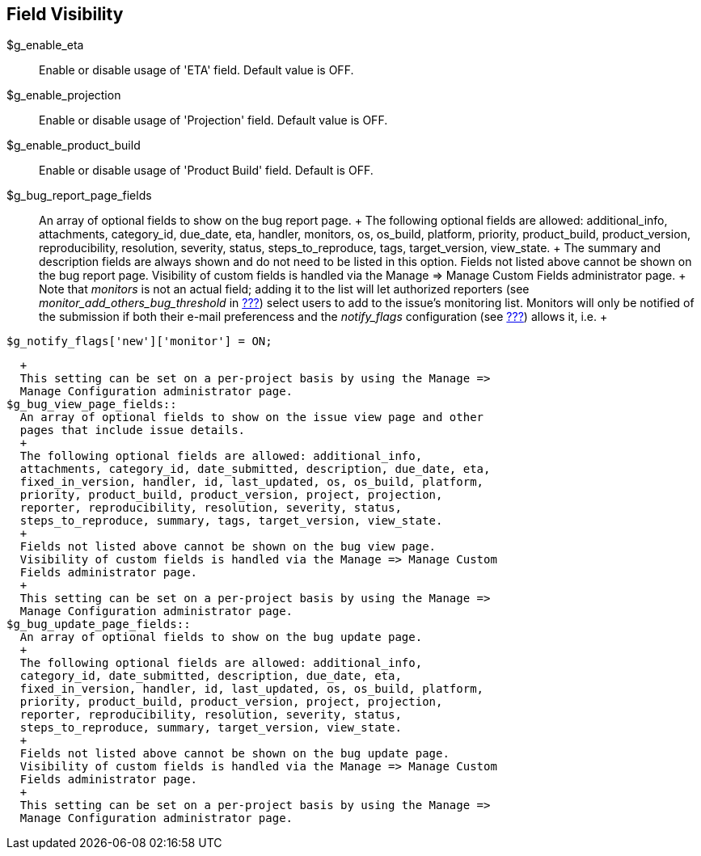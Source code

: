 [[admin.config.fields]]
== Field Visibility

$g_enable_eta::
  Enable or disable usage of 'ETA' field. Default value is OFF.
$g_enable_projection::
  Enable or disable usage of 'Projection' field. Default value is OFF.
$g_enable_product_build::
  Enable or disable usage of 'Product Build' field. Default is OFF.
$g_bug_report_page_fields::
  An array of optional fields to show on the bug report page.
  +
  The following optional fields are allowed: additional_info,
  attachments, category_id, due_date, eta, handler, monitors, os,
  os_build, platform, priority, product_build, product_version,
  reproducibility, resolution, severity, status, steps_to_reproduce,
  tags, target_version, view_state.
  +
  The summary and description fields are always shown and do not need to
  be listed in this option. Fields not listed above cannot be shown on
  the bug report page. Visibility of custom fields is handled via the
  Manage => Manage Custom Fields administrator page.
  +
  Note that _monitors_ is not an actual field; adding it to the list
  will let authorized reporters (see _monitor_add_others_bug_threshold_
  in link:#admin.config.misc[???]) select users to add to the issue's
  monitoring list. Monitors will only be notified of the submission if
  both their e-mail preferencess and the _notify_flags_ configuration
  (see link:#admin.config.email[???]) allows it, i.e.
  +
....
$g_notify_flags['new']['monitor'] = ON;
....
  +
  This setting can be set on a per-project basis by using the Manage =>
  Manage Configuration administrator page.
$g_bug_view_page_fields::
  An array of optional fields to show on the issue view page and other
  pages that include issue details.
  +
  The following optional fields are allowed: additional_info,
  attachments, category_id, date_submitted, description, due_date, eta,
  fixed_in_version, handler, id, last_updated, os, os_build, platform,
  priority, product_build, product_version, project, projection,
  reporter, reproducibility, resolution, severity, status,
  steps_to_reproduce, summary, tags, target_version, view_state.
  +
  Fields not listed above cannot be shown on the bug view page.
  Visibility of custom fields is handled via the Manage => Manage Custom
  Fields administrator page.
  +
  This setting can be set on a per-project basis by using the Manage =>
  Manage Configuration administrator page.
$g_bug_update_page_fields::
  An array of optional fields to show on the bug update page.
  +
  The following optional fields are allowed: additional_info,
  category_id, date_submitted, description, due_date, eta,
  fixed_in_version, handler, id, last_updated, os, os_build, platform,
  priority, product_build, product_version, project, projection,
  reporter, reproducibility, resolution, severity, status,
  steps_to_reproduce, summary, target_version, view_state.
  +
  Fields not listed above cannot be shown on the bug update page.
  Visibility of custom fields is handled via the Manage => Manage Custom
  Fields administrator page.
  +
  This setting can be set on a per-project basis by using the Manage =>
  Manage Configuration administrator page.
